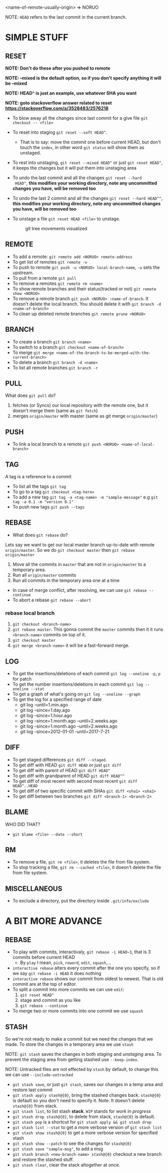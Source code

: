 <name-of-remote-usually-origin> => NORUO

NOTE: =HEAD= refers to the last commit in the current branch.

* SIMPLE STUFF

** RESET
*NOTE: Don't do these after you pushed to remote*

*NOTE: --mixed is the default option, so if you don't specify anything it will be --mixed*

*NOTE: HEAD^ is just an example, use whatever SHA you want*

*NOTE: goto stackoverflow answer related to reset https://stackoverflow.com/a/3528483/2576218*

- To blow away all the changes since last commit for a give file =git checkout -- <file>=
- To reset into staging =git reset --soft HEAD^=.
    + That is to say: move the commit one before current HEAD, but
      don't touch the =index=, in other word =git status= will show them as unstaged.
- To rest into unstaging, =git reset --mixed HEAD^= or just =git reset HEAD^=, it keeps the changes but it will put them into unstaging area
- To undo the last commit and all the changes =git reset --hard
  HEAD^=, *this modifies your working directory, note any
  uncommitted changes you have, will be removed too*
- To undo the last 2 commit and all the changes =git reset --hard HEAD^^=, *this modifies your working directory, note any uncommitted
  changes you have, will be removed too*
- To unstage a file =git reset HEAD <file>= to unstage.

     #+CAPTION: git tree movements visualized
     #+NAME:   fig:SED-HR4049
     [[./reset.jpg]]


** REMOTE
- To add a remote: =git remote add <NORUO> remote-address= 
- To get list of remotes =git remote -v=
- To push to remote =git push -u <NORUO> local-branch-name=,
  =-u= sets the upstream.
- To pull from a remote =git pull=
- To remove a remotes =git remote rm <name>=
- To show remote branches and their status(tracked or not) =git remote show <NORUO>=
- To remove a remote branch =git push <NORUO> :name-of-branch=. 
  It doesn't delete the local branch. You should delete it with =git branch -d <name-of-branch>=
- To clean up deleted remote branches =git remote prune <NORUO>=

** BRANCH
- To create a branch =git branch <name>=
- To switch to a branch =git checkout <name-of-branch>=
- To merge =git merge <name-of-the-branch-to-be-merged-with-the-current-branch>=
- To delete a branch =git branch -d <name>=
- To list all remote branches =git branch -r=

** PULL
What does =git pull= do? 
  1. fetches (or Syncs) our local repository with the remote one, but
     it doesn't merge them (same as =git fetch=)
  2. merges =origin/master= with master (same as git merge =origin/master=)

** PUSH
- To link a local branch to a remote =git push <NORUO> <name-of-local-branch>=

** TAG
A tag is a reference to a commit
- To list all the tags =git tag=
- To go to a tag =git checkout <tag-here>=
- To add a new tag =git tag -a <tag-name> -m "sample-message"= e.g
  =git tag -a 0.1 -m "version 0.1"=
- To push new tags =git push --tags=

** REBASE
- What does =git rebase= do? 
Lets say we want to get our local master branch up-to-date with remote =origin/master=. So we do =git checkout master= then =git rebase origin/master=
  1. Move all the commits in =master= that are not in =origin/master= to a temporary area.
  2. Run all =origin/master= commits
  3. Run all commits in the temporary area one at a time
- In case of merge conflict, after resolving, we can use =git rebase --continue=
- To abort a rebase =git rebase --abort=

*** rebase local branch
1. =git checkout <branch-name>=
2. =git rebase master=. This gonna commit the =master= commits then it
   it runs =<branch-name>= commits on top of it.
3. =git checkout master=
4. =git merge <branch-name>= it will be a fast-forward merge.

** LOG
- To get the insertions/deletions of each commit =git log --oneline -p=, =p= for patch
- To get the number insertions/deletions in each commit =git log --oneline --stat=
- To get a graph of what's going on  =git log --oneline --graph=
- To get the log for a specified range of date
  + git log --until=1.min.ago
  + git log --since=1.day.ago
  + git log --since=1.hour.ago
  + git log --since=1.month.ago --until=2.weeks.ago
  + git log --since=1.month.ago --until=2.weeks.ago
  + git log --since=2012-01-01 --until=2017-7-21

** DIFF
- To get staged differences =git diff --staged=.
- To get diff with HEAD =git diff HEAD= or just =git diff=
- To get diff with parent of HEAD =git diff HEAD^=
- To get diff with grandparent of HEAD =git diff HEAD^^=
- To get diff of most recent with second most recent =git diff HEAD^..HEAD=
- To get diff of two specific commit with SHAs =git diff <sha1> <sha2>=
- To get diff between two branches =git diff <branch-1> <branch-2>=

** BLAME
WHO DID THAT?
- =git blame <file> --date --short=

** RM
- To remove a file, =git rm <file>=, it deletes the file from file system.
- To stop tracking a file, =git rm --cached <file>=, it doesn't delete the file from file system.

** MISCELLANEOUS
- To exclude a directory, put the directory inside =.git/info/exclude=



* A BIT MORE ADVANCE

** REBASE
- To play with commits, interactivaly, =git rebase -i HEAD~3=, that is 3 commits before current HEAD
  + By =play= I mean, =pick=, =reword=, =edit=, =squash=,...
- =interactive rebase= alters every commit after the one you specify, so if we say =git rebase -i HEAD= it does nothing
- =interactive rebase= shows our commit from oldest to newest. That is old commit are at the top of editor.
- To split a commit into more commits we can use =edit=:
  1. =git reset HEAD^= 
  2. stage and commit as you like
  3. =git rebase --continue=
- To merge two or more commits into one commit we use =squash=

** STASH
So we're not ready to make a commit but we need the changes that we
made. To store the changes in a temporary area we use =stash=

NOTE: =git stash= saves the changes in both /staging/ and /unstaging/ area. To prevent the staging area from getting stashed use =--keep-index=.

NOTE: Untracked files are not effected by =stash= by default, to change this we can use =--include-untracked=

- =git stash save=, or just =git stash=, saves our changes in a temp area and restore last commit
- =git stash apply stash@{0}=, bring the stashed changes
  back. =stash@{0}= is default so you don't need to specify it. Note: It doesn't delete =stash@{0}= from stack.
- =git stash list=, to list stash *stack*. =WIP= stands for /work in progress/
- =git stash drop stash@{0}=, to delete from stack, =stash@{0}= is default.
- =git stash pop= is a shortcut for =git stash apply && git stash drop=
- =git stash list --stat= to get a more verbose version of =git stash list=
- =git stash show stash@{0}= to get a more verbose version for specified stash
- =git stash show --patch= to see the changes for =stash@{0}=
- =git stash save "sample-msg"=, to add a msg
- =git stash branch <new-branch-name> stash@{0}= checkout a new branch and restore the stashed stuff.
- =git stash clear=, clear the stack altogether at once.
